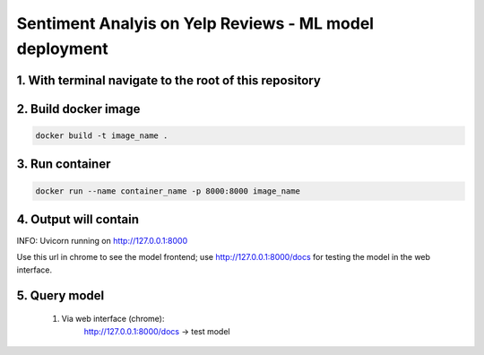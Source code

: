 Sentiment Analyis on Yelp Reviews - ML model deployment
===========================

1. With terminal navigate to the root of this repository
--------------------------------------------------------

2. Build docker image
---------------------
.. code-block::

    docker build -t image_name .

3. Run container
----------------
.. code-block::

    docker run --name container_name -p 8000:8000 image_name

4. Output will contain
----------------------
INFO:     Uvicorn running on http://127.0.0.1:8000

Use this url in chrome to see the model frontend;
use http://127.0.0.1:8000/docs for testing the model in the web interface.

5. Query model
--------------
    
 #. Via web interface (chrome):
        http://127.0.0.1:8000/docs -> test model
